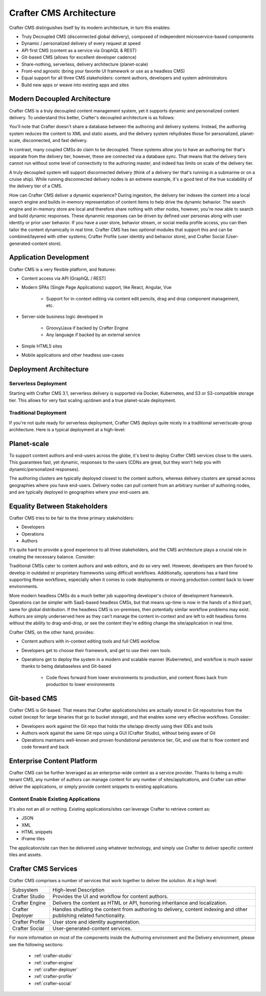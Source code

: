 .. _architecture:

.. index:: Architecture

========================
Crafter CMS Architecture
========================

Crafter CMS distinguishes itself by its modern architecture, in turn this enables:

* Truly Decoupled CMS (disconnected global delivery),  composed of independent microservice-based components
* Dynamic / personalized delivery of every request at speed
* API first CMS (content as a service via GraphQL & REST)
* Git-based CMS (allows for excellent developer cadence)
* Share-nothing, serverless, delivery architecture (planet-scale)
* Front-end agnostic (bring your favorite UI framework or use as a headless CMS)
* Equal support for all three CMS stakeholders: content authors, developers and system administrators
* Build new apps or weave into existing apps and sites

Modern Decoupled Architecture
=============================

Crafter CMS is a truly decoupled content management system, yet it supports dynamic and personalized content
delivery. To understand this better, Crafter's decoupled architecture is as follows:

.. image:: /_static/images/architecture/decoupled-overview.png
        :width: 100%
        :alt: Crafter CMS Decoupled Overview
        :align: center

You'll note that Crafter doesn't share a database between the authoring and delivery systems. Instead, the authoring system reduces the content to XML and static assets, and the delivery system rehydrates those for personalized, planet-scale, disconnected, and fast delivery.

In contrast, many coupled CMSs do claim to be decoupled. These systems allow you to have an authoring tier that's separate from the delivery tier, however, these are connected via a database sync. That means that the delivery tiers cannot run without some level of connectivity to the authoring master, and indeed has limits on scale of the delivery tier.

A truly decoupled system will support disconnected delivery (think of a delivery tier that's running in a submarine or on a cruise ship). While running disconnected delivery nodes is an extreme example, it's a good test of the true scalability of the delivery tier of a CMS.

.. image:: /_static/images/architecture/traditional-modern-decoupled.png
        :width: 100%
        :alt: Crafter CMS Decoupled Overview
        :align: center

How can Crafter CMS deliver a dynamic experience? During ingestion, the delivery tier indexes the content into a local search engine and builds in-memory representation of content items to help drive the dynamic behavior. The search engine and in-memory store are local and therefore share nothing with other nodes, however, you're now able to search and build dynamic responses. These dynanmic responses can be driven by defined user personas along with user identity or prior user behavior. If you have a user store, behavior stream, or social media profile access, you can then tailor the content dynamically in real time. Crafter CMS has two *optional* modules that support this and can be combined/layered with other systems; Crafter Profile (user identity and behavior store), and Crafter Social (User-generated-content store).

Application Development
=======================

.. image:: /_static/images/architecture/application-development.png
	:width: 100%
	:alt: Application Development on Crafter CMS
	:align: center

Crafter CMS is a very flexible platform, and features:

* Content access via API (GraphQL / REST)
* Modern SPAs (Single Page Applications) support, like React, Angular, Vue

   * Support for in-context editing via content edit pencils, drag and drop component management, etc.

* Server-side business logic developed in

   * Groovy/Java if backed by Crafter Engine
   * Any language if backed by an external service

* Simple HTML5 sites
* Mobile applications and other headless use-cases

Deployment Architecture
=======================

Serverless Deployment
^^^^^^^^^^^^^^^^^^^^^

Starting with Crafter CMS 3.1, serverless delivery is supported via Docker, Kubernetes, and S3 or S3-compatible storage tier. This allows for very fast scaling up/down and a true planet-scale deployment.

.. image:: /_static/images/architecture/serverless-deployment-architecture.png
        :width: 100%
        :alt: Crafter CMS Typical Real-life AWS Deployment
        :align: center

Traditional Deployment
^^^^^^^^^^^^^^^^^^^^^^

If you're not quite ready for serverless deployment, Crafter CMS deploys quite nicely in a traditional server/scale-group architecture. Here is a typical deployment at a high-level:

.. image:: /_static/images/architecture/typical-deployment.png
        :width: 100%
        :alt: Crafter CMS Typical Real-life Deployment
        :align: center

Planet-scale
============

To support content authors and end-users across the globe, it's best to deploy Crafter CMS services close to the users. This guarantees fast, yet dynamic, responses to the users (CDNs are great, but they won't help you with dynamic/personalized responses).

The authoring clusters are typically deployed closest to the content authors, whereas delivery clusters are spread across geographies where you have end-users. Delivery nodes can pull content from an arbitrary number of authoring nodes, and are typically deployed in geographies where your end-users are.

.. image:: /_static/images/architecture/global-delivery.png
        :width: 100%
        :alt: Crafter CMS Typical Real-life Global Deployment
        :align: center


Equality Between Stakeholders
=============================
Crafter CMS tries to be fair to the three primary stakeholders:

* Developers
* Operations
* Authors

It's quite hard to provide a good experience to all three stakeholders, and the CMS architecture plays a crucial role in creating the necessary balance. Consider:

.. image:: /_static/images/architecture/stakeholder-fairness.png
        :width: 100%
        :alt: Crafter CMS Typical Real-life AWS Deployment
        :align: center

Traditional CMSs cater to content authors and web editors, and do so very well. However, developers are then forced to develop in outdated or proprietary frameworks using difficult workflows. Additionally, operations has a hard time supporting these workflows, especially when it comes to code deployments or moving production content back to lower environments.

More modern headless CMSs do a much better job supporting developer's choice of development framework. Operations can be simpler with SaaS-based headless CMSs, but that means up-time is now in the hands of a third part, same for global distribution. If the headless CMS is on-premises, then potentially similar workflow problems may exist. Authors are simply underserved here as they can't manage the content in-context and are left to edit headless forms without the ability to drag-and-drop, or see the content they're editing change the site/application in real time.

Crafter CMS, on the other hand, provides:

* Content authors with in-context editing tools and full CMS workflow.
* Developers get to choose their framework, and get to use their own tools.
* Operations get to deploy the system in a modern and scalable manner (Kubernetes), and workflow is much easier thanks to being databaseless and Git-based

   * Code flows forward from lower environments to production, and content flows back from production to lower environments

Git-based CMS
=============

Crafter CMS is Git-based. That means that Crafter applications/sites are actually stored in Git repositories from the outset (except for large binaries that go to bucket storage), and that enables some very effective workflows. Consider:

* Developers work against the Git repo that holds the site/app directly using their IDEs and tools
* Authors work against the same Git repo using a GUI (Crafter Studio), without being aware of Git
* Operations maintains well-known and proven foundational persistence tier, Git, and use that to flow content and code forward and back

.. image:: /_static/images/architecture/git-data-flow.png
        :width: 100%
        :alt: Crafter CMS Typical Real-life AWS Deployment
        :align: center


Enterprise Content Platform
===========================

Crafter CMS can be further leveraged as an enterprise-wide content as a service provider. Thanks to being a multi-tenant CMS, any number of authors can manage content for any number of sites/applications, and Crafter can either deliver the applications, or simply provide content snippets to existing applications.

.. image:: /_static/images/architecture/enterprise-content-platform.png
        :width: 100%
        :alt: Crafter CMS Typical Real-life AWS Deployment
        :align: center


Content Enable Existing Applications
^^^^^^^^^^^^^^^^^^^^^^^^^^^^^^^^^^^^

It's also not an all or nothing. Existing applications/sites can leverage Crafter to retrieve content as:

* JSON
* XML
* HTML snippets
* iFrame tiles

The application/site can then be delivered using whatever technology, and simply use Crafter to deliver specific content tiles and assets.

.. image:: /_static/images/architecture/partial-delivery.png
        :width: 100%
        :alt: Crafter CMS Typical Real-life AWS Deployment
        :align: center

Crafter CMS Services
====================

Crafter CMS comprises a number of services that work together to deliver the solution. At a high level:

+------------------+-----------------------------------------------------------------+
|| Subsystem       || High-level Description                                         |
+------------------+-----------------------------------------------------------------+
| Crafter Studio   | Provides the UI and workflow for content authors.               |
+------------------+-----------------------------------------------------------------+
| Crafter Engine   | Delivers the content as HTML or API, honoring inheritance and   |
|                  | localization.                                                   |
+------------------+-----------------------------------------------------------------+
| Crafter Deployer | Handles shuttling the content from authoring to delivery,       |
|                  | content indexing and other publishing related functionality.    |
+------------------+-----------------------------------------------------------------+
| Crafter Profile  | User store and identity augmentation.                           |
+------------------+-----------------------------------------------------------------+
| Crafter Social   | User-generated-content services.                                |
+------------------+-----------------------------------------------------------------+

For more information on most of the components inside the Authoring environment and the Delivery environment, please see the following sections:

    * :ref:`crafter-studio`
    * :ref:`crafter-engine`
    * :ref:`crafter-deployer`
    * :ref:`crafter-profile`
    * :ref:`crafter-social`
